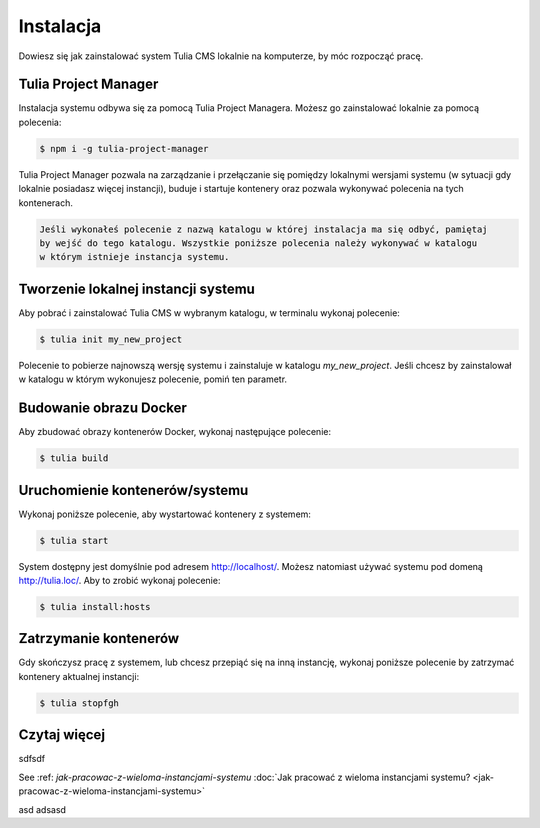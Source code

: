 Instalacja
==========

Dowiesz się jak zainstalować system Tulia CMS lokalnie na komputerze, by móc rozpocząć pracę.

Tulia Project Manager
#####################

Instalacja systemu odbywa się za pomocą Tulia Project Managera. Możesz go zainstalować lokalnie
za pomocą polecenia:

.. code-block:: terminal

    $ npm i -g tulia-project-manager

Tulia Project Manager pozwala na zarządzanie i przełączanie się pomiędzy lokalnymi wersjami
systemu (w sytuacji gdy lokalnie posiadasz więcej instancji), buduje i startuje kontenery
oraz pozwala wykonywać polecenia na tych kontenerach.

.. code-block:: tip

    Jeśli wykonałeś polecenie z nazwą katalogu w której instalacja ma się odbyć, pamiętaj
    by wejść do tego katalogu. Wszystkie poniższe polecenia należy wykonywać w katalogu
    w którym istnieje instancja systemu.

Tworzenie lokalnej instancji systemu
####################################

Aby pobrać i zainstalować Tulia CMS w wybranym katalogu, w terminalu wykonaj polecenie:

.. code-block:: terminal

    $ tulia init my_new_project

Polecenie to pobierze najnowszą wersję systemu i zainstaluje w katalogu `my_new_project`.
Jeśli chcesz by zainstalował w katalogu w którym wykonujesz polecenie, pomiń ten parametr.

Budowanie obrazu Docker
#######################

Aby zbudować obrazy kontenerów Docker, wykonaj następujące polecenie:

.. code-block:: terminal

    $ tulia build

Uruchomienie kontenerów/systemu
###############################

Wykonaj poniższe polecenie, aby wystartować kontenery z systemem:

.. code-block:: terminal

    $ tulia start

System dostępny jest domyślnie pod adresem http://localhost/. Możesz natomiast używać systemu
pod domeną http://tulia.loc/. Aby to zrobić wykonaj polecenie:

.. code-block:: terminal

    $ tulia install:hosts

Zatrzymanie kontenerów
######################

Gdy skończysz pracę z systemem, lub chcesz przepiąć się na inną instancję, wykonaj poniższe
polecenie by zatrzymać kontenery aktualnej instancji:

.. code-block:: terminal

    $ tulia stopfgh

Czytaj więcej
#############

sdfsdf

See :ref: `jak-pracowac-z-wieloma-instancjami-systemu`
:doc:`Jak pracować z wieloma instancjami systemu? <jak-pracowac-z-wieloma-instancjami-systemu>`

asd
adsasd
